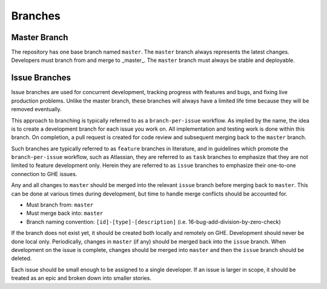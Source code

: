Branches
^^^^^^^^

Master Branch
,,,,,,,,,,,,,

The repository has one base branch named ``master``.
The ``master`` branch always represents the latest changes.
Developers must branch from and merge to _master_.
The ``master`` branch must always be stable and deployable.

Issue Branches
,,,,,,,,,,,,,,

Issue branches are used for concurrent development, tracking progress with features and bugs,
and fixing live production problems. Unlike the master branch, these branches will always
have a limited life time because they will be removed eventually.

This approach to branching is typically referred to as a ``branch-per-issue`` workflow.
As implied by the name, the idea is to create a development branch for each issue you work on.
All implementation and testing work is done within this branch. On completion,
a pull request is created for code review and subsequent merging back to the ``master`` branch.

Such branches are typically referred to as ``feature`` branches in literature,
and in guidelines which promote the ``branch-per-issue`` workflow, such as Atlassian,
they are referred to as ``task`` branches to emphasize that they are not limited to
feature development only. Herein they are referred to as ``issue`` branches to emphasize
their one-to-one connection to GHE issues.

Any and all changes to ``master`` should be merged into the relevant ``issue`` branch
before merging back to ``master``. This can be done at various times during development,
but time to handle merge conflicts should be accounted for.

* Must branch from: ``master``
* Must merge back into: ``master``
* Branch naming convention: ``[id]-[type]-[description]`` (i.e. 16-bug-add-division-by-zero-check)

If the branch does not exist yet, it should be created both locally and remotely on GHE.
Development should never be done local only. Periodically, changes in ``master`` (if any)
should be merged back into the ``issue`` branch. When development on the issue is complete,
changes should be merged into ``master`` and then the ``issue`` branch should be deleted.

Each issue should be small enough to be assigned to a single developer.
If an issue is larger in scope, it should be treated as an epic and broken down into
smaller stories.
